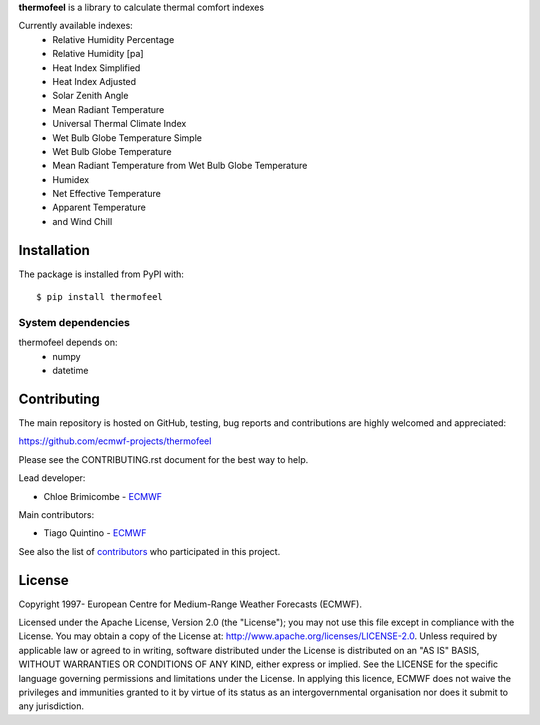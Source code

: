 **thermofeel** is a library to calculate thermal comfort indexes

Currently available indexes:
 * Relative Humidity Percentage
 * Relative Humidity [pa]
 * Heat Index Simplified
 * Heat Index Adjusted
 * Solar Zenith Angle
 * Mean Radiant Temperature
 * Universal Thermal Climate Index
 * Wet Bulb Globe Temperature Simple
 * Wet Bulb Globe Temperature
 * Mean Radiant Temperature from Wet Bulb Globe Temperature
 * Humidex
 * Net Effective Temperature
 * Apparent Temperature 
 * and Wind Chill

Installation
============

The package is installed from PyPI with::

    $ pip install thermofeel


System dependencies
-------------------

thermofeel depends on:
 * numpy
 * datetime

Contributing
============

The main repository is hosted on GitHub, testing, bug reports and contributions are highly welcomed and appreciated:

https://github.com/ecmwf-projects/thermofeel

Please see the CONTRIBUTING.rst document for the best way to help.

Lead developer:

- Chloe Brimicombe - `ECMWF <https://ecmwf.int>`_

Main contributors:

- Tiago Quintino - `ECMWF <https://ecmwf.int>`_

See also the list of `contributors <https://github.com/ecmwf-projects/thermofeel/contributors>`_ who participated in this project.


License
=======

Copyright 1997- European Centre for Medium-Range Weather Forecasts (ECMWF).

Licensed under the Apache License, Version 2.0 (the "License");
you may not use this file except in compliance with the License.
You may obtain a copy of the License at: http://www.apache.org/licenses/LICENSE-2.0.
Unless required by applicable law or agreed to in writing, software
distributed under the License is distributed on an "AS IS" BASIS,
WITHOUT WARRANTIES OR CONDITIONS OF ANY KIND, either express or implied.
See the LICENSE for the specific language governing permissions and
limitations under the License.
In applying this licence, ECMWF does not waive the privileges and immunities
granted to it by virtue of its status as an intergovernmental organisation
nor does it submit to any jurisdiction.
